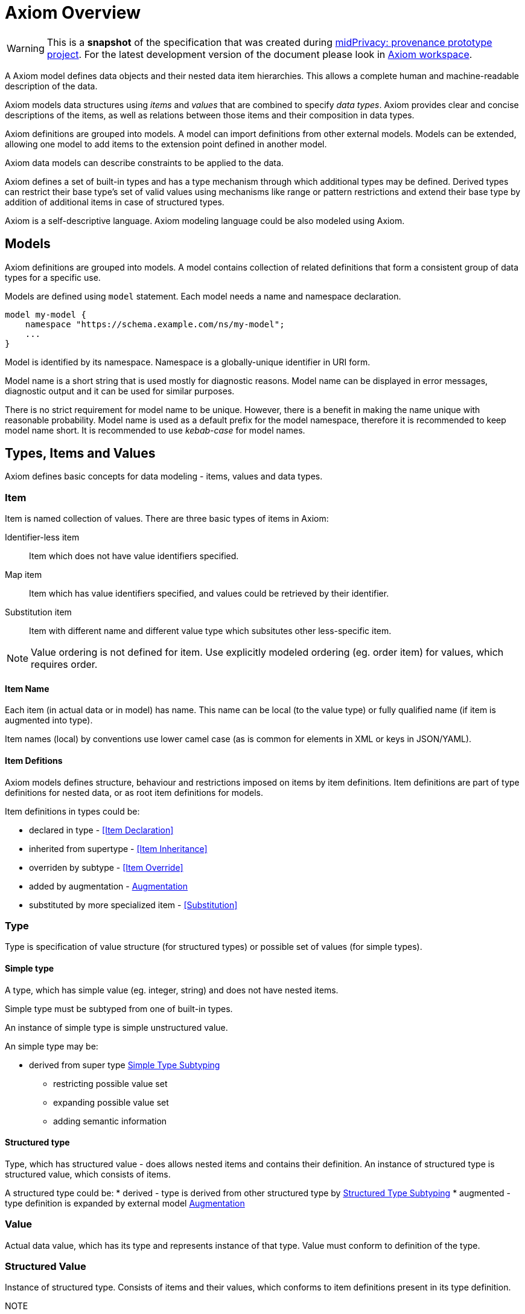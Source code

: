 = Axiom Overview

WARNING: This is a *snapshot* of the specification that was created during xref:../..[midPrivacy: provenance prototype project].
For the latest development version of the document please look in xref:/midpoint/devel/axiom/[Axiom workspace].


A Axiom model defines data objects and their nested data item hierarchies.
This allows a complete human and machine-readable description of the data.

Axiom models data structures using _items_ and _values_ that are combined to specify _data types_.
Axiom provides clear and concise descriptions of the items, as well as relations between those items and their composition in data types.

Axiom definitions are grouped into models.
A model can import definitions from other external models.
Models can be extended, allowing one model to add items to the extension point defined in another model.

Axiom data models can describe constraints to be applied to the data.

Axiom defines a set of built-in types and has a type mechanism through which additional types may be defined.
Derived types can restrict their base type's set of valid values using mechanisms like range or pattern restrictions and extend their base type by addition of additional items in case of structured types.

Axiom is a self-descriptive language.
Axiom modeling language could be also modeled using Axiom.

== Models

Axiom definitions are grouped into models.
A model contains collection of related definitions that form a consistent group of data types for a specific use.

Models are defined using `model` statement.
Each model needs a name and namespace declaration.

[source,axiom]
----
model my-model {
    namespace "https://schema.example.com/ns/my-model";
    ...
}
----

Model is identified by its namespace.
Namespace is a globally-unique identifier in URI form.

Model name is a short string that is used mostly for diagnostic reasons.
Model name can be displayed in error messages, diagnostic output and it can be used for similar purposes.

There is no strict requirement for model name to be unique.
However, there is a benefit in making the name unique with reasonable probability.
Model name is used as a default prefix for the model namespace, therefore it is recommended to keep model name short.
It is recommended to use _kebab-case_ for model names.

== Types, Items and Values

Axiom defines basic concepts for data modeling - items, values and data types.


=== Item

Item is named collection of values. There are three basic types of items in Axiom:

Identifier-less item:: Item which does not have value identifiers specified.
Map item:: Item which has value identifiers specified, and values could be retrieved by their identifier.
Substitution item:: Item with different name and different value type which subsitutes other less-specific item.

NOTE: Value ordering is not defined for item. Use explicitly modeled ordering (eg. order item) for values, which requires order.

==== Item Name

Each item (in actual data or in model) has name. This name can be local (to the value type)
or fully qualified name (if item is augmented into type).



Item names (local) by conventions use lower camel case (as is common for elements in XML or keys in JSON/YAML).


==== Item Defitions

Axiom models defines structure, behaviour and restrictions imposed on items by item definitions.
Item definitions are part of type definitions for nested data, or as root item definitions for models.

Item definitions in types could be:

 * declared in type - <<Item Declaration>>
 * inherited from supertype - <<Item Inheritance>>
 * overriden by subtype - <<Item Override>>
 * added by augmentation - <<Augmentation>>
 * substituted by more specialized item - <<Substitution>>


=== Type

Type is specification of value structure (for structured types) or possible set of values (for simple types).

==== Simple type
A type, which has simple value (eg. integer, string) and does not have nested items.

Simple type must be subtyped from one of built-in types.

An instance of simple type is simple unstructured value.

An simple type may be:

 * derived from super type <<Simple Type Subtyping>>
 ** restricting possible value set
 ** expanding possible value set
 ** adding semantic information

==== Structured type

Type, which has structured value - does allows nested items and contains their definition.
An instance of structured type is structured value, which consists of items.

A structured type could be:
* derived - type is derived from other structured type by <<Structured Type Subtyping>>
* augmented - type definition is expanded by external model <<Augmentation>>

=== Value

Actual data value, which has its type and represents instance of that type.
Value must conform to definition of the type.



=== Structured Value

Instance of structured type. Consists of items and their values, which conforms to item definitions present in its type definition.

NOTE:: Item ordering is undefined and may not be preserved.


== Built-in Simple Types

NOTE: This list represents set of current built-in types, in following versions of draft
additional base types will be introduced.

Axiom provides following built-in *simple types*:

String::
  Character sequence. Equivalent XSD type is `string`
Boolean::
  Boolean value. Equivalent XSD type is `boolean`
Uri::
  An URI (IRI).
Number::
  Number. This type is abstract and is supertype for all number types.
Integer::
  Whole number. Equivalent type is `integer`.
Binary::
  Variable length binary data. In text format data are serialized using Base64 encoding.
  Equivalent XSD type is
DateTime::
  Time-zone qualified date time. Type is serialized as ISO8601 date time with
  time zone offset. Equivalent XSD type is `dateTimeStamp`.
QName::
  Namespace qualified name - an URI identifying Axiom concept such as item or type.
  This type adds semantic meaning to URI and allows for additional serialization
  format as _prefixed name_.


== Model Imports

One model can be referenced from another model for reuse or extension.
Models can be references by `import` statement:

[source,axiom]
----
model base {
    namespace "https://schema.example.com/ns/base";
    type Foo { ... }
    ...
}

model extended {
    namespace "https://schema.example.com/ns/extended";
    import {
        namespace "https://schema.example.com/ns/base";
        prefix "base";
    }
    ...
}
----

Import statement prepares the `base` model for use in `extended` model.
The statement also sets prefix for the `base` model.
Types and items from the `base` model may be referenced by using `base:` prefix.
For example, type `Foo` from the `base` model can be used in the `extended` model by referring to it as `base:Foo`.

Model name will be used as a default prefix when model is imported.
Therefore the `import` statement above can be shortened as:

[source,axiom]
----
model extended {
    namespace "https://schema.example.com/ns/extended";
    import "https://schema.example.com/ns/base";
    ...
}
----

Import of a model creates a dependency on that model.
Consequences of that dependency depend on specifics of reuse.
For example, subtyping creates a strong dependency, while augmentation creates a weak one.
But import and reuse always create a dependency - at the very least a dependency that the imported model exists.

Model imports may be circular.
However, great care must be taken when working with circular dependencies.
As a rule of thumb it is strongly recommended to avoid circular dependencies whenever possible.

== Subtyping

Axiom allows subtyping (type derivation) for both simple and structured types.
Derived simple type may limit possible value set by imposing restrictions.
Derived structured type may introduce additional items (properties, container, object references).

=== Simple Type Subtyping

New simple types could be created by using <<Built-in Simple Types,built-in types>> as super type.

.Adding semantic simple type
[source, axiom]
----
type TypeName {
  supertype Uri;
  documentation """
    An URI representing type name qualified by model URI and type local name.
  """;
}
----

Simple type subtyping is useful for adding additional semantic layer to types and
to modifying possible value set by restricting or extending it.

NOTE: Current value restriction / extension concepts are still work-in-progress and will de defined in later revision of draft.

.Extending value set
----
// Note This is proposed syntax only
type OccurenceLimit {
  union Integer;
  union Enum {
    enum unbounded;
  }
}
----

=== Structured Type Subtyping

Structured type subtyping is extending the set of items that are defined for the type:

[source, axiom]
----
type IdentifiableObject {
  item oid {
    type uuid;
  }
}

type User {
  supertype IdentifiableObject;
  item username {
    type string;
  }
}
----

Subtyping creates new data type in a smooth and natural way.
For example, the new data type will use the same namespace for all the items, even if the supertype is defined in a different model.
The purpose of subtyping is to facilitate reuse of data structures and hence support reuse of code in the data processing implementations.

.YAML
[source,yaml]
----
user:
    oid: 96df17b4-ab26-11ea-859b-cf5a21832c98
    username: foo
----

==== Subtyping and inheritance

Subtyping is often confused with inheritance.
Axiom is a data modeling language and not a programming language.
Therefore it is quite obvious that Axiom is focusing on subtyping instead of inheritance.
However, there is also a bit of inheritance involved in structured type subtyping.
Subtype automatically "inherits" definitions of all items of a supertype.
This is a natural thing to do, as subtype has to satisfy the contract of the supertype and the common method how to do that is to reuse supertype items.
However, this is only a default behavior.
Subtype is free to provide its own definition of the supertype items - as long as it still satisfies the supertype contract.

However, there is also a downside to subtyping.
The subtype has a very tight binding to the supertype.
Whenever supertype changes, the changes may affect subtype in a very severe way.
The use of subtyping is recommended only in cases that there is a strong coordination of evolution of supertype and subtype, ideally when they are part of the same model.

CAUTION: Simple type subtyping is planned for the future, but it is not supported yet.

== Mixins

Mixin is a data structure designed to be included in other data structures.
Use of mixins is similar to inheritance used in subtyping, but it is not bound to subtyping and therefore it does not need to follow type hierarchy.

[source,axiom]
----
model example {
    mixin Documented {
        item documentation {
            type string
        }
    }

    type Object {
        item name { ... }
        include Documented;
        ...
    }
}
----

The mixin is seamlessly integrated into the data type:

.YAML
[source,yaml]
----
object:
    name: foo
    documentation: This is really useless object.
----

Mixins are used when a set of items is repeated in may data types.
It would be possible to just copy definitions of such items.
But that would not be really readable and maintainable, especially if the items have structured type definitions, documentation or other annotations.
Mixins make it all easier, bundling all the complexity in a single definition and then allowing its reuse.
There is also a benefit for platforms that are generating code from the models, as mixins can be translated to native programming language concepts (e.g. Java interfaces).

However, all of that does not change the basic fact that mixin use is just a simple inclusion of items into the data structure.
Therefore there are downsides.
Data type that is using a mixin is tightly bound to the mixin definition, similarly to subtyping.
Therefore great care must be taken when using mixins from different models.

== Augmentation

Augmentation is a method how to extend capabilities of an existing data type without definition of a new data type.

----
model midpoint {
    namespace "https://schema.evolveum.com/ns/midpoint";
    type User {
        item fullName { ... }
        ...
    }
}

model custom {
    namespace "https://schema.example.com/ns/custom";

    import "https://schema.evolveum.com/ns/midpoint";

    augmentation ExampleUser {
        target midpoint:User;
        item personIdentifier { ... }
    }
}
----

Example model augments midPoint `User` type with custom property `personIdentifier`.
Whenever the `User` data structure is used, the `personIdentifier` property may be used with it.

However, the `personIdentifier` property needs to be fully qualified with namespace information to distinguish it from any other properties that the midPoint model can have in the future.

.YAML
----
@context: "https://schema.evolveum.com/ns/midpoint"
user:
    fullName: James Bond
    "https://schema.example.com/ns/custom#personIdentifier": "007"
----

.XML
----
<user xmlns="https://schema.evolveum.com/ns/midpoint">
    <fullName>James Bond</fullName>
    <custom:personIdentifier>007</custom:personIdentifier>
</user>
----

Augmentation is usually used to extend capabilities of a different model, a model that we do not control.
Therefore it is an ideal tool for customization of data models.
For example, midPoint is a product with a fixed data model set when the product was released.
But there is often a need to customize and extend the data model at "deployment time", long after the software was released.
Augmentation is an ideal mechanism for that.
A customer data model can augment fixed data structures of midPoint with custom items.

Augmentation is designed to be _safe_ with respect to data model evolution.
As long as the original data model evolves in an compatible way, the augmentation will still work.
Both the original data model and the augmentation may evolve independently.
The models will not get into conflict.
But there is a price to pay.
Augmentation data always have to use full namespaces to make the augmentation safe.

TIP: Augmentation is a mechanism that realizes the link:https://en.wikipedia.org/wiki/Open%E2%80%93closed_principle[open-closed principle].
The original data model is fixed, it is _closed_ to modification.
But still the data are _open_ to extension by the means of data model augmentation.

== Data Model Documentation

Axiom provides a means for a documentation integrated into the data model specification:

[source,axiom]
----
model my-model {
    namespace "https://schema.example.com/ns/my-model";
    documentation """
        Example data model.
        This model should be used for *demonstration* pruposes only.
    """;

    type Foo {
        documentation "Foo type, just to have something here.";
    }
}
----

Axiom documentation is formatted in AsciiDoc.
Only basic asciidoc formatting should be used, formatting that one would use inside of a simple section.
Such as character formatting (bold, italics, monospace), paragraphs, bullet lists and so on.
Headings and similar "outline" formatting should not be used.
Axiom processors will take care of generating document outline, headers and similar document infrastructure.

== Metadata, Completeness And Other Underlying Concepts

Unlike most other languages, Axiom goes wider and deeper, working with concepts that are _beyond_ and the data and _under_ the data.
Axiom supports concept of _metadata_, that are data about data.
Metadata can be attached to every data value, describing data origin, transformation and so on.
Axiom also supports concepts of partial, incomplete or unknown data values.

All of that is allowed by a concept of _inframodel_, which is model _under_ the data.
Inframodel deals with data items and values.
E.g. metadata are implemented by extending the _inframodel_ of Axiom value, which allows to attach metadata structures to every value of the data.

Dealing with inframodel is quite an advanced abstraction.
However, the inframodel is usually hidden from most Axiom users.

None of the usual representation formats have sufficient support for such abstract "meta" and "infra" concepts.
This is, in fact, quite understandable.
Such formats originated in different times and they were built for different purposes.
The need to support inframodel was not there when XML was created and when JavaScript object notation was (ab)used for general-purpose data representation.
Therefore transition to inframodel is usually denoted by use of special characters in representation formats.
Whenever you see at character (`@`) in JSON or element starting with underscore (`_`) in XML it is most likely an inframodel concept.

Please see xref:../concepts/[Axiom concepts explanation] for more details about such advanced topics.

== Axiom in Axiom

Axiom is a self-descriptive language in a way that Axiom language can be described by Axiom language.
